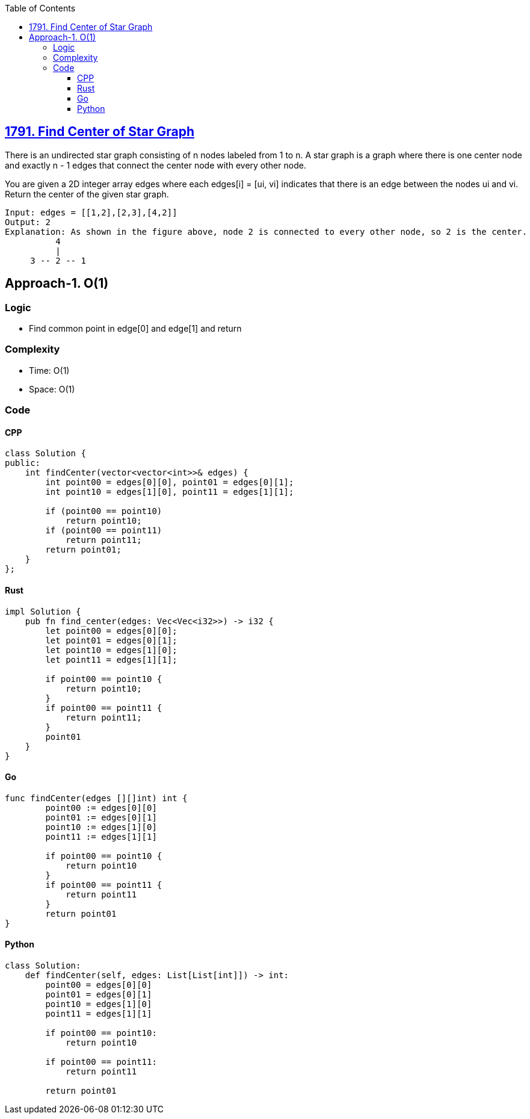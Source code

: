 :toc:
:toclevels: 6

== link:https://leetcode.com/problems/find-center-of-star-graph/description[1791. Find Center of Star Graph]
There is an undirected star graph consisting of n nodes labeled from 1 to n. A star graph is a graph where there is one center node and exactly n - 1 edges that connect the center node with every other node.

You are given a 2D integer array edges where each edges[i] = [ui, vi] indicates that there is an edge between the nodes ui and vi. Return the center of the given star graph.

```c
Input: edges = [[1,2],[2,3],[4,2]]
Output: 2
Explanation: As shown in the figure above, node 2 is connected to every other node, so 2 is the center.
          4
          |
     3 -- 2 -- 1
```

== Approach-1. O(1)
=== Logic
* Find common point in edge[0] and edge[1] and return

=== Complexity
* Time: O(1)
* Space: O(1)

=== Code
==== CPP
```cpp
class Solution {
public:
    int findCenter(vector<vector<int>>& edges) {
        int point00 = edges[0][0], point01 = edges[0][1];
        int point10 = edges[1][0], point11 = edges[1][1];

        if (point00 == point10)
            return point10;
        if (point00 == point11)
            return point11;
        return point01;
    }
};
```

==== Rust
```rs
impl Solution {
    pub fn find_center(edges: Vec<Vec<i32>>) -> i32 {
        let point00 = edges[0][0];
        let point01 = edges[0][1];
        let point10 = edges[1][0];
        let point11 = edges[1][1]; 

        if point00 == point10 {
            return point10;
        }
        if point00 == point11 {
            return point11;
        }
        point01
    }
}
```

==== Go
```go
func findCenter(edges [][]int) int {
        point00 := edges[0][0]
        point01 := edges[0][1]
        point10 := edges[1][0]
        point11 := edges[1][1]

        if point00 == point10 {
            return point10
        }
        if point00 == point11 {
            return point11
        }
        return point01
}
```

==== Python
```py
class Solution:
    def findCenter(self, edges: List[List[int]]) -> int:
        point00 = edges[0][0]
        point01 = edges[0][1]
        point10 = edges[1][0]
        point11 = edges[1][1]

        if point00 == point10:
            return point10
        
        if point00 == point11:
            return point11
        
        return point01
```
